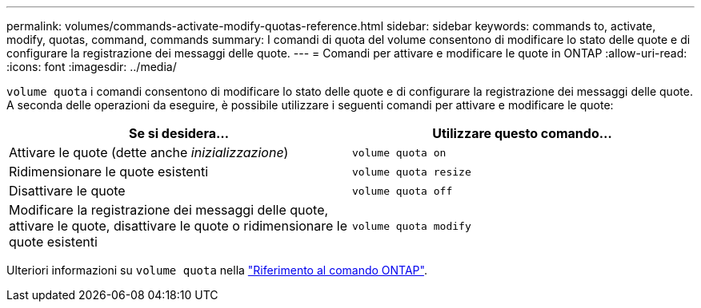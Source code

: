 ---
permalink: volumes/commands-activate-modify-quotas-reference.html 
sidebar: sidebar 
keywords: commands to, activate, modify, quotas, command, commands 
summary: I comandi di quota del volume consentono di modificare lo stato delle quote e di configurare la registrazione dei messaggi delle quote. 
---
= Comandi per attivare e modificare le quote in ONTAP
:allow-uri-read: 
:icons: font
:imagesdir: ../media/


[role="lead"]
`volume quota` i comandi consentono di modificare lo stato delle quote e di configurare la registrazione dei messaggi delle quote. A seconda delle operazioni da eseguire, è possibile utilizzare i seguenti comandi per attivare e modificare le quote:

[cols="2*"]
|===
| Se si desidera... | Utilizzare questo comando... 


 a| 
Attivare le quote (dette anche _inizializzazione_)
 a| 
`volume quota on`



 a| 
Ridimensionare le quote esistenti
 a| 
`volume quota resize`



 a| 
Disattivare le quote
 a| 
`volume quota off`



 a| 
Modificare la registrazione dei messaggi delle quote, attivare le quote, disattivare le quote o ridimensionare le quote esistenti
 a| 
`volume quota modify`

|===
Ulteriori informazioni su `volume quota` nella link:https://docs.netapp.com/us-en/ontap-cli/search.html?q=volume+quota["Riferimento al comando ONTAP"^].
